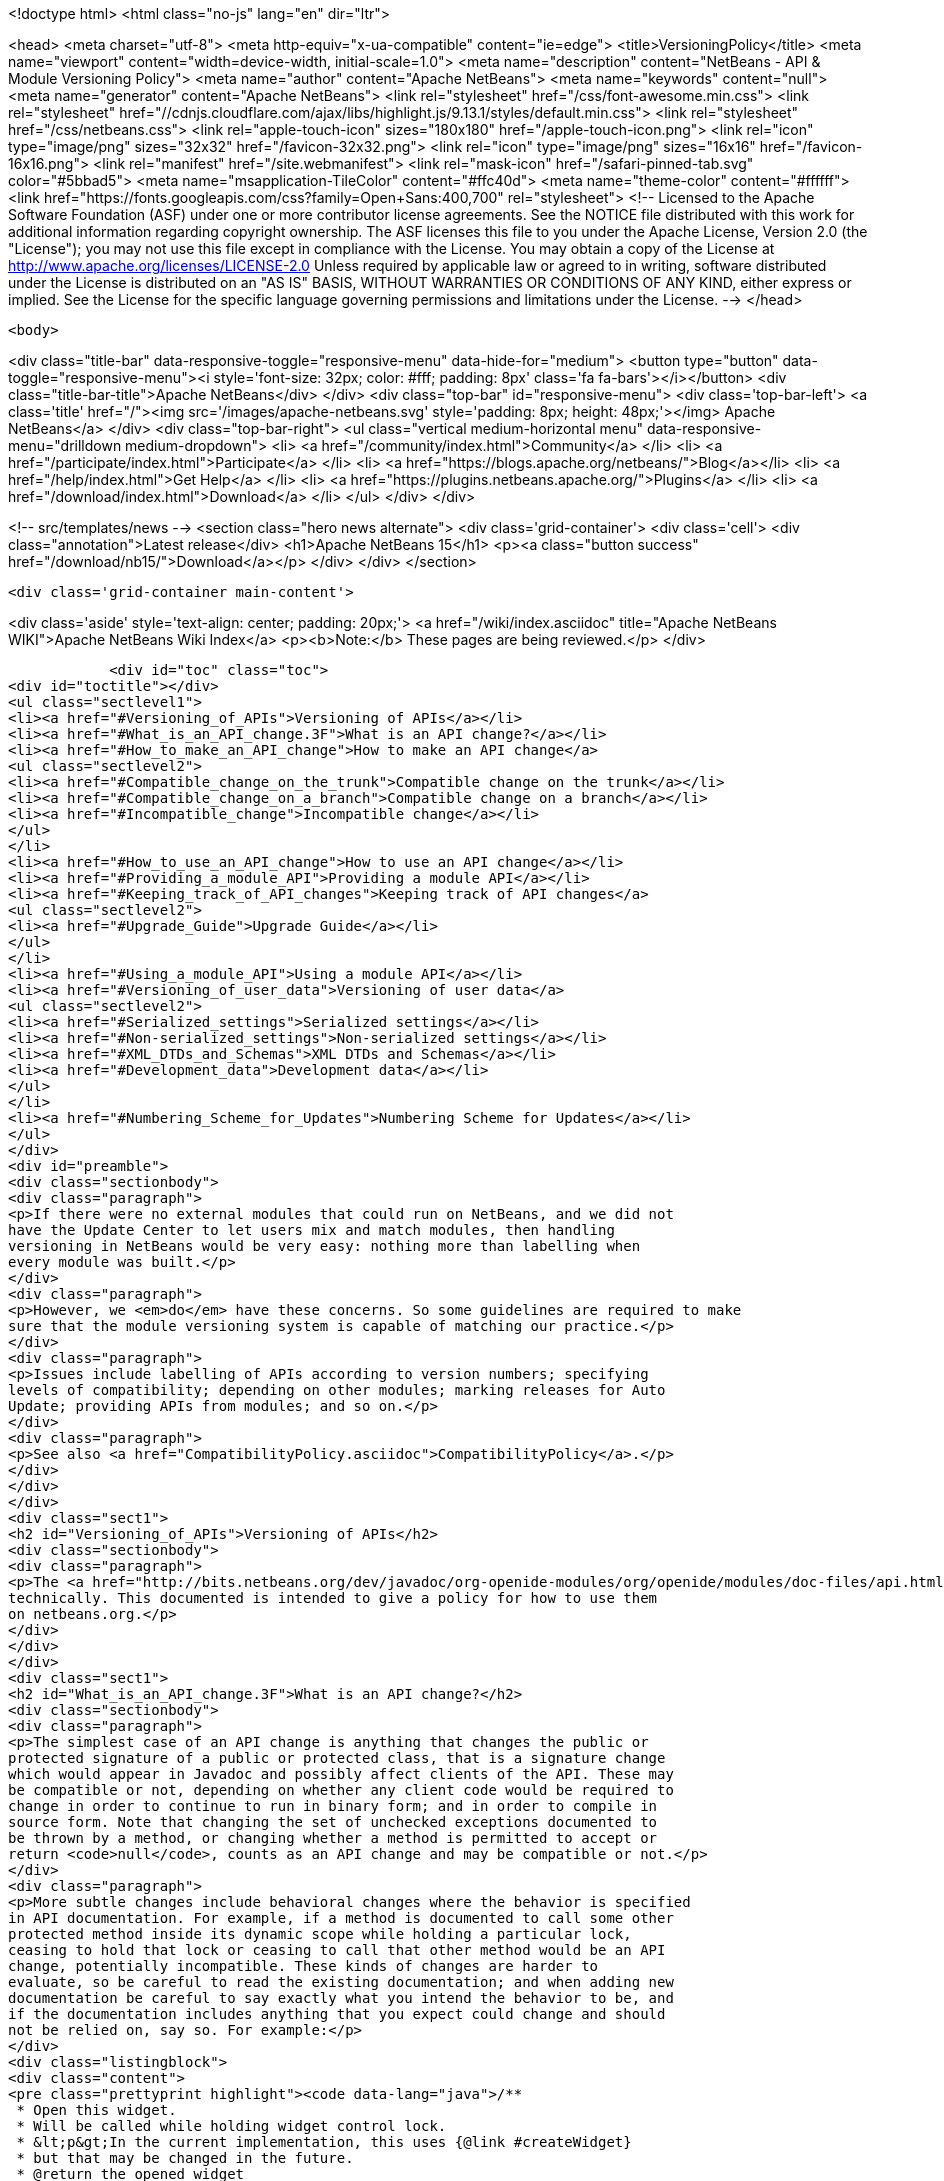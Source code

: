 

<!doctype html>
<html class="no-js" lang="en" dir="ltr">
    
<head>
    <meta charset="utf-8">
    <meta http-equiv="x-ua-compatible" content="ie=edge">
    <title>VersioningPolicy</title>
    <meta name="viewport" content="width=device-width, initial-scale=1.0">
    <meta name="description" content="NetBeans - API &amp; Module Versioning Policy">
    <meta name="author" content="Apache NetBeans">
    <meta name="keywords" content="null">
    <meta name="generator" content="Apache NetBeans">
    <link rel="stylesheet" href="/css/font-awesome.min.css">
     <link rel="stylesheet" href="//cdnjs.cloudflare.com/ajax/libs/highlight.js/9.13.1/styles/default.min.css"> 
    <link rel="stylesheet" href="/css/netbeans.css">
    <link rel="apple-touch-icon" sizes="180x180" href="/apple-touch-icon.png">
    <link rel="icon" type="image/png" sizes="32x32" href="/favicon-32x32.png">
    <link rel="icon" type="image/png" sizes="16x16" href="/favicon-16x16.png">
    <link rel="manifest" href="/site.webmanifest">
    <link rel="mask-icon" href="/safari-pinned-tab.svg" color="#5bbad5">
    <meta name="msapplication-TileColor" content="#ffc40d">
    <meta name="theme-color" content="#ffffff">
    <link href="https://fonts.googleapis.com/css?family=Open+Sans:400,700" rel="stylesheet"> 
    <!--
        Licensed to the Apache Software Foundation (ASF) under one
        or more contributor license agreements.  See the NOTICE file
        distributed with this work for additional information
        regarding copyright ownership.  The ASF licenses this file
        to you under the Apache License, Version 2.0 (the
        "License"); you may not use this file except in compliance
        with the License.  You may obtain a copy of the License at
        http://www.apache.org/licenses/LICENSE-2.0
        Unless required by applicable law or agreed to in writing,
        software distributed under the License is distributed on an
        "AS IS" BASIS, WITHOUT WARRANTIES OR CONDITIONS OF ANY
        KIND, either express or implied.  See the License for the
        specific language governing permissions and limitations
        under the License.
    -->
</head>


    <body>
        

<div class="title-bar" data-responsive-toggle="responsive-menu" data-hide-for="medium">
    <button type="button" data-toggle="responsive-menu"><i style='font-size: 32px; color: #fff; padding: 8px' class='fa fa-bars'></i></button>
    <div class="title-bar-title">Apache NetBeans</div>
</div>
<div class="top-bar" id="responsive-menu">
    <div class='top-bar-left'>
        <a class='title' href="/"><img src='/images/apache-netbeans.svg' style='padding: 8px; height: 48px;'></img> Apache NetBeans</a>
    </div>
    <div class="top-bar-right">
        <ul class="vertical medium-horizontal menu" data-responsive-menu="drilldown medium-dropdown">
            <li> <a href="/community/index.html">Community</a> </li>
            <li> <a href="/participate/index.html">Participate</a> </li>
            <li> <a href="https://blogs.apache.org/netbeans/">Blog</a></li>
            <li> <a href="/help/index.html">Get Help</a> </li>
            <li> <a href="https://plugins.netbeans.apache.org/">Plugins</a> </li>
            <li> <a href="/download/index.html">Download</a> </li>
        </ul>
    </div>
</div>


        
<!-- src/templates/news -->
<section class="hero news alternate">
    <div class='grid-container'>
        <div class='cell'>
            <div class="annotation">Latest release</div>
            <h1>Apache NetBeans 15</h1>
            <p><a class="button success" href="/download/nb15/">Download</a></p>
        </div>
    </div>
</section>

        <div class='grid-container main-content'>
            
<div class='aside' style='text-align: center; padding: 20px;'>
    <a href="/wiki/index.asciidoc" title="Apache NetBeans WIKI">Apache NetBeans Wiki Index</a>
    <p><b>Note:</b> These pages are being reviewed.</p>
</div>

            <div id="toc" class="toc">
<div id="toctitle"></div>
<ul class="sectlevel1">
<li><a href="#Versioning_of_APIs">Versioning of APIs</a></li>
<li><a href="#What_is_an_API_change.3F">What is an API change?</a></li>
<li><a href="#How_to_make_an_API_change">How to make an API change</a>
<ul class="sectlevel2">
<li><a href="#Compatible_change_on_the_trunk">Compatible change on the trunk</a></li>
<li><a href="#Compatible_change_on_a_branch">Compatible change on a branch</a></li>
<li><a href="#Incompatible_change">Incompatible change</a></li>
</ul>
</li>
<li><a href="#How_to_use_an_API_change">How to use an API change</a></li>
<li><a href="#Providing_a_module_API">Providing a module API</a></li>
<li><a href="#Keeping_track_of_API_changes">Keeping track of API changes</a>
<ul class="sectlevel2">
<li><a href="#Upgrade_Guide">Upgrade Guide</a></li>
</ul>
</li>
<li><a href="#Using_a_module_API">Using a module API</a></li>
<li><a href="#Versioning_of_user_data">Versioning of user data</a>
<ul class="sectlevel2">
<li><a href="#Serialized_settings">Serialized settings</a></li>
<li><a href="#Non-serialized_settings">Non-serialized settings</a></li>
<li><a href="#XML_DTDs_and_Schemas">XML DTDs and Schemas</a></li>
<li><a href="#Development_data">Development data</a></li>
</ul>
</li>
<li><a href="#Numbering_Scheme_for_Updates">Numbering Scheme for Updates</a></li>
</ul>
</div>
<div id="preamble">
<div class="sectionbody">
<div class="paragraph">
<p>If there were no external modules that could run on NetBeans, and we did not
have the Update Center to let users mix and match modules, then handling
versioning in NetBeans would be very easy: nothing more than labelling when
every module was built.</p>
</div>
<div class="paragraph">
<p>However, we <em>do</em> have these concerns. So some guidelines are required to make
sure that the module versioning system is capable of matching our practice.</p>
</div>
<div class="paragraph">
<p>Issues include labelling of APIs according to version numbers; specifying
levels of compatibility; depending on other modules; marking releases for Auto
Update; providing APIs from modules; and so on.</p>
</div>
<div class="paragraph">
<p>See also <a href="CompatibilityPolicy.asciidoc">CompatibilityPolicy</a>.</p>
</div>
</div>
</div>
<div class="sect1">
<h2 id="Versioning_of_APIs">Versioning of APIs</h2>
<div class="sectionbody">
<div class="paragraph">
<p>The <a href="http://bits.netbeans.org/dev/javadoc/org-openide-modules/org/openide/modules/doc-files/api.html">Modules API</a> includes a detailed description of how versions and dependencies work
technically. This documented is intended to give a policy for how to use them
on netbeans.org.</p>
</div>
</div>
</div>
<div class="sect1">
<h2 id="What_is_an_API_change.3F">What is an API change?</h2>
<div class="sectionbody">
<div class="paragraph">
<p>The simplest case of an API change is anything that changes the public or
protected signature of a public or protected class, that is a signature change
which would appear in Javadoc and possibly affect clients of the API. These may
be compatible or not, depending on whether any client code would be required to
change in order to continue to run in binary form; and in order to compile in
source form. Note that changing the set of unchecked exceptions documented to
be thrown by a method, or changing whether a method is permitted to accept or
return <code>null</code>, counts as an API change and may be compatible or not.</p>
</div>
<div class="paragraph">
<p>More subtle changes include behavioral changes where the behavior is specified
in API documentation. For example, if a method is documented to call some other
protected method inside its dynamic scope while holding a particular lock,
ceasing to hold that lock or ceasing to call that other method would be an API
change, potentially incompatible. These kinds of changes are harder to
evaluate, so be careful to read the existing documentation; and when adding new
documentation be careful to say exactly what you intend the behavior to be, and
if the documentation includes anything that you expect could change and should
not be relied on, say so. For example:</p>
</div>
<div class="listingblock">
<div class="content">
<pre class="prettyprint highlight"><code data-lang="java">/**
 * Open this widget.
 * Will be called while holding widget control lock.
 * &lt;p&gt;In the current implementation, this uses {@link #createWidget}
 * but that may be changed in the future.
 * @return the opened widget
 */</code></pre>
</div>
</div>
</div>
</div>
<div class="sect1">
<h2 id="How_to_make_an_API_change">How to make an API change</h2>
<div class="sectionbody">
<div class="paragraph">
<p>API changes must not only be documented, they must also be matched to API versioning, so module authors can programmatically depend on them.</p>
</div>
<div class="sect2">
<h3 id="Compatible_change_on_the_trunk">Compatible change on the trunk</h3>
<div class="paragraph">
<p>The safest possible sequence of steps for making a <em>backwards-compatible</em> API change is this:</p>
</div>
<div class="olist arabic">
<ol class="arabic">
<li>
<p>Go through <a href="APIReviews.html">APIReviews</a> and get approval for the change.</p>
<div class="olist arabic">
<ol class="arabic">
<li>
<p>Make sure you have a <em>CVS working directory</em> of the appropriate module(s) checked out - do not commit changes until later. Do not make changes in client module code to use the new API yet, if you were planning to - at least keep a copy of the existing module source for the IDE. This is to ensure that a standard set of modules continues to work with the changed API without themselves being changed.</p>
</li>
<li>
<p>Make the change in your working copy of sources. If the change adds a new class, method, etc. which will be visible in Javadoc (public or protected), or changes the behavior of a documented object, please make sure you document what it is supposed to do in Javadoc (its contract, not details of implementation).</p>
</li>
<li>
<p>Increase the specification version in your module&#8217;s manifest. If the previous version was <code>1.3</code>, change it to <code>1.4</code>, i.e. always increase the last number in the version. Remember that the version after <code>1.9</code> is <code>1.10</code>, <em>not</em> <code>2.0</code>.</p>
</li>
<li>
<p>If the API change involved adding a class, method, etc. to the APIs that will appear in Javadoc, add a <code>@since</code> tag mentioning the new module name and specification version. For example: @since org.netbeans.modules.foo/1 1.4. If the documented behavior of an existing object is being changed, mention this as well, for example: @since org.netbeans.modules.foo/1 1.3; as of 1.4, resulting list may also be modified. If an object is deprecated, say when, e.g. @deprecated As of org.netbeans.modules.foo/1 1.4, the other constructor is preferred.</p>
</li>
<li>
<p>If there is prose API documentation describing the API you are modifying at a higher level, please consider updating this as well, if it needs it.</p>
</li>
<li>
<p>Use <strong>Build | Generate Javadoc</strong> from the IDE to build documentation for the module and view it. Look over the changed docs.</p>
</li>
<li>
<p>Update your apichanges.xml to mention the new API change. Insert an entry with the appropriate API and class name, label it with the date and new specification version, and give a description of the change and any suggestions for how or why to use it.</p>
</li>
<li>
<p>Build and test the whole IDE - note this is with the API change made but no one yet using it.</p>
</li>
<li>
<p>For changes in client modules to use the new API, see below.</p>
</li>
<li>
<p>Run cvs diff to <strong>verify all changes</strong>. If the output is messy and hard to understand (e.g. unrelated parts of code reformatted for no reason), stop! Revert all unneeded changes, and again build and test the IDE, and diff again.</p>
</li>
<li>
<p>Commit the API change in <strong>one CVS commit</strong>: all affected source files, the changed manifest, apichanges.xml, and any other affected documentation.</p>
</li>
</ol>
</div>
</li>
</ol>
</div>
</div>
<div class="sect2">
<h3 id="Compatible_change_on_a_branch">Compatible change on a branch</h3>
<div class="paragraph">
<p>For changes made on experimental branches to test whether a new API can support other development on that branch, there are no special requirements: change what you like, but remember to follow the steps listed above when merging into the trunk.</p>
</div>
<div class="paragraph">
<p>API changes in release (stabilization) branches are <strong>discouraged</strong> and should only be made when they are required for some priority bugfix. They should of course be made in the trunk as well. The procedure is similar to that listed above for trunk changes; however:</p>
</div>
<div class="ulist">
<ul>
<li>
<p>You will be creating a different specification version on the branch, e.g. <code>1.3.3</code> from <code>1.3.2</code>.</p>
</li>
<li>
<p>Mention both the branch and trunk versions in all places where a version number is requested above. E.g. @since 1.4 and 1.3.3.</p>
</li>
</ul>
</div>
</div>
<div class="sect2">
<h3 id="Incompatible_change">Incompatible change</h3>
<div class="paragraph">
<p>Of course you should avoid making incompatible API changes unless really necessary. But, if you do, do it right. Do all steps needed for compatible changes, and also:</p>
</div>
<div class="olist arabic">
<ol class="arabic">
<li>
<p>Make sure you have an API review that authorized the incompatible change.</p>
<div class="olist arabic">
<ol class="arabic">
<li>
<p>Increase the major release number in the module&#8217;s manifest; for example your code name could change from org.netbeans.modules.foo/1 to org.netbeans.modules.foo/2. The specification version should conventionally be increased e.g. from 1.10 to 2.0 as a mnemonic.</p>
</li>
<li>
<p>If there are any other modules on netbeans.org which depend on your module&#8217;s API, change them as well in source. Ask for help from other module owners as needed, but <em>you</em> must make the physical change.</p>
</li>
<li>
<p>Build and test the whole IDE, from scratch (clean build), and be careful.</p>
</li>
<li>
<p>Commit all changes (to your module and to other modules depending on it) in one CVS commit.</p>
</li>
<li>
<p>Notify <a href="mailto:dev@openide.netbeans.org">dev@openide.netbeans.org</a> of the change, and how clients of your module&#8217;s API should be changed to work with the new version.</p>
</li>
</ol>
</div>
</li>
</ol>
</div>
</div>
</div>
</div>
<div class="sect1">
<h2 id="How_to_use_an_API_change">How to use an API change</h2>
<div class="sectionbody">
<div class="paragraph">
<p>A module should in general explicitly declare the version of every API-providing module it requires in its manifest. It is a developer&#8217;s responsibility to maintain the accuracy of this dependency at all times. For example, your project.xml might list:</p>
</div>
<div class="listingblock">
<div class="content">
<pre class="prettyprint highlight"><code data-lang="xml">&lt;dependency&gt;
    &lt;code-name-base&gt;org.apache.tools.ant.module&lt;/code-name-base&gt;
    &lt;build-prerequisite/&gt;
    &lt;compile-dependency/&gt;
    &lt;run-dependency&gt;
        &lt;release-version&gt;3&lt;/release-version&gt;
        &lt;specification-version&gt;3.12&lt;/specification-version&gt;
    &lt;/run-dependency&gt;
&lt;/dependency&gt;</code></pre>
</div>
</div>
<div class="paragraph">
<p>to request version 3.12 or higher of the Ant module API. The IDE will forbid a user to install it if an older version of the Ant module is present (or if the module is missing altogether).</p>
</div>
<div class="paragraph">
<p>If you have made a compatible API change according to the steps above, you may now use it in your module. Make any code changes to use the new API. Also change your project.xml to require the new version. Build and test the IDE including your module with its new changes, run cvs diff, and commit the code changes and project.xml in one CVS commit.</p>
</div>
<div class="paragraph">
<p>Avoid increasing your dependency on the API version arbitrarily, as it would prevent a user interested in trying out a new version of your module from running it in an older build (such as the last release version). Of course, if you are not sure which new APIs you might be using, to be safe request the newest API version.</p>
</div>
</div>
</div>
<div class="sect1">
<h2 id="Providing_a_module_API">Providing a module API</h2>
<div class="sectionbody">
<div class="paragraph">
<p>In order to provide an API from your module for the use of other modules, please follow these steps:</p>
</div>
<div class="olist arabic">
<ol class="arabic">
<li>
<p>Make sure your module code name has a major release version. For example, OpenIDE-Module: org.netbeans.modules.foo/1. This ensures you have a mechanism for indicating any incompatible changes later. If you forget, no major release version is similar to -1.Convention is to initially use /0 for a freshly introduced API. Clients should depend on your.module/0-1. If you stabilize it in a subsequent release, change it to /1. If you find it was mistaken and have to break compatibility in a subsequent release, change it to /2.</p>
<div class="olist arabic">
<ol class="arabic">
<li>
<p>Make sure your module declares a specification version. For example, OpenIDE-Module-Specification-Version: 1.7. (You should use the <strong>Versioning</strong> tab of your project properties to manage this.)</p>
</li>
<li>
<p>Decide on some subset of your module&#8217;s classes that will form an API. Clearly the smaller and simpler this subset, the better.</p>
</li>
<li>
<p>Place all API-related classes into a special package or package structure in your module that is clearly distinguished from the rest. The convention is to name the package to include <code>api</code> or <code>spi</code>, and to indicate degree of binding to the module implementation. For example, if the private implementation of your module is in <code>org.netbeans.modules.foo</code> (and subpackages), you may use these packages (and their subpackages):</p>
<div class="dlist">
<dl>
<dt class="hdlist1"><code>org.netbeans.api.foo</code></dt>
<dd>
<p>Client APIs for the general functionality you provide. Such APIs are assumed to not be closely tied to the implementation of your module, i.e. a quite different implementation could in principle (or fact) support them.</p>
</dd>
<dt class="hdlist1"><code>org.netbeans.spi.foo</code></dt>
<dd>
<p>As above, but service-provider APIs, and supports (common implementation bases and defaults). You may wish to host support classes separately from "pure" SPIs.</p>
</dd>
<dt class="hdlist1"><code>org.netbeans.modules.foo.api</code></dt>
<dd>
<p>Client APIs which are bound in meaning to specific services your module provides. Consider exposing these only as a "friend" API to a selected set of modules.</p>
</dd>
<dt class="hdlist1"><code>org.netbeans.modules.foo.spi</code></dt>
<dd>
<p>As above, but service-provider APIs.</p>
</dd>
</dl>
</div>
</li>
<li>
<p>Physically restrict other modules from using packages outside your API area; see the Modules API for details on how to do this. Use <code>&lt;public-packages&gt;</code> or <code>&lt;friend-packages&gt;</code> in your project.xml.</p>
</li>
<li>
<p>Write clear and complete Javadoc comments for all publically accessible members in the API package.</p>
</li>
<li>
<p>If additional specifications of module behavior beyond the Javadoc are necessary, use <code>package.html</code> and/or <code>doc-files/*.html</code> as needed. You can keep such documentation in your main source tree if you like. samples/ or some such subdirectory can contain example code demonstrating use of the API.</p>
</li>
<li>
<p>Keep an <code>apichanges.xml</code> file, listing specification versions, dates, and changes made. If registered in <code>project.properties</code> it will be automatically displayed in your module&#8217;s Javadoc.</p>
</li>
<li>
<p>Make sure your module&#8217;s API is published in <code>nbbuild/build.properties</code>.</p>
</li>
</ol>
</div>
</li>
</ol>
</div>
</div>
</div>
<div class="sect1">
<h2 id="Keeping_track_of_API_changes">Keeping track of API changes</h2>
<div class="sectionbody">
<div class="paragraph">
<p>Each module should have an apichanges.xml and list of generated changes in order to track the progress of development of its APIs. Here are the steps you should take to get such list:</p>
</div>
<div class="olist arabic">
<ol class="arabic">
<li>
<p>Copy nbbuild/javadoctools/apichanges-template.xml to your own module, e.g. foo/apichanges.xml.</p>
<div class="olist arabic">
<ol class="arabic">
<li>
<p>Replace all CHANGEME strings with the correct path or token.</p>
</li>
<li>
<p>Edit your apichanges.xml:</p>
</li>
<li>
<p>edit &lt;apidefs&gt; as needed (your module might have only one API area)</p>
</li>
<li>
<p>add &lt;change&gt;s</p>
</li>
<li>
<p>Generate Javadoc for the module and check it.</p>
</li>
</ol>
</div>
</li>
</ol>
</div>
<div class="sect2">
<h3 id="Upgrade_Guide">Upgrade Guide</h3>
<div class="paragraph">
<p>Significant changes in APIs which require the attention of users of your API should be documented in a separate Upgrade Guide document: currently there is only one, at openide/api/doc/org/openide/doc-files/upgrade.html. The document should summarize what is necessary to do to switch to a new API, what are the advantages of using the new API, performance implications, etc.</p>
</div>
</div>
</div>
</div>
<div class="sect1">
<h2 id="Using_a_module_API">Using a module API</h2>
<div class="sectionbody">
<div class="paragraph">
<p>To use another module&#8217;s API in your module, you must declare a dependency on that module in your project.xml. Now you may import and use API classes from the "foo" module in your module&#8217;s code, e.g. <code>org.netbeans.api.foo.FooCookie</code>. Use of non-API classes is not permitted as your module might break unexpectedly.</p>
</div>
<div class="paragraph">
<p>If the "foo" module adds new APIs in version 1.8 which you wish to use, you must increase your dependency in the manifest to 1.8 at the same time as you make code changes to use the new APIs, and commit these together in one CVS commit. If the "foo" module changes incompatibly to e.g. org.netbeans.modules.foo/2 1.0, it will be necessary to make any needed code changes in your module, as well as to change project.xml.</p>
</div>
<div class="paragraph">
<p>Calling ClassLoader)Lookup.getDefault().lookup(ClassLoader.class.loadClass("some.other.modules.Class") to use classes from a module you do not declare a dependency on is strongly discouraged - in some cases it will work, in others it will not. In general use of reflection between modules is a poor idea, and there is generally a cleaner (and simpler) solution. Do not be afraid to split your module into a general half, and a half which additionally depends on some other module and uses its API. If you need to communicate between the two halves, do not use reflection from the general half to call into the optional half - provide a registration interface in the generic half that the optional half can use to add its functionality. This could be a simple interface and a static registration method, or it could mean using lookup APIs for a more powerful solution.</p>
</div>
</div>
</div>
<div class="sect1">
<h2 id="Versioning_of_user_data">Versioning of user data</h2>
<div class="sectionbody">
<div class="paragraph">
<p>As a rule, modules should be very careful to ensure that data stored by a user is not corrupted by newer versions of a module. Settings, as opposed to development data, are generally not expected to be preserved without errors when downgrading to older versions of a module.</p>
</div>
<div class="sect2">
<h3 id="Serialized_settings">Serialized settings</h3>
<div class="paragraph">
<p>Modules storing any settings in serialized form should pay attention to compatibility of these settings. Use <code>serialVersionUID</code> for all serializable classes, and do not change it once set. Newer versions of a module must be able to read settings stored by older versions without user-visible errors, as a rule of thumb. If a class is no longer needed except for deserialization, remove any unnecessary methods, @deprecate it, and if applicable return <code>null</code> from <code>readResolve</code> so it will be ignored.</p>
</div>
<div class="paragraph">
<p>Remember, common serializable objects include: <code>SystemOption`s; `ServiceType`s (now rarely used); `TopComponent`s; `Node.Handle`s (usually only a concern for creators of top-level nodes in their own windows); `.Env</code> environments from open and edit supports; and `DataLoader`s. There are some other serializable things but these are the ones you will commonly deal with.</p>
</div>
<div class="paragraph">
<p>Helpful mechanisms for making serialized forms of objects more robust include implementing <code>Externalizable</code> and writing state in a specific order, to reduce the amount of information written; keeping state in a hashtable rather than direct nontransient instance variables, which makes it easier to recover from missing fields, and handle new ones; and using versioned serialization replacers, each version of which reads its own format from settings and constructs the current in-memory representation.</p>
</div>
</div>
<div class="sect2">
<h3 id="Non-serialized_settings">Non-serialized settings</h3>
<div class="paragraph">
<p>If you store settings in some other way - for example, XML files in the system folder - then you are responsible for maintaining compatibility of them however is appropriate. This may be easier than for serialized settings, since old and inapplicable settings objects can be simply ignored.</p>
</div>
</div>
<div class="sect2">
<h3 id="XML_DTDs_and_Schemas">XML DTDs and Schemas</h3>
<div class="paragraph">
<p>Many modules have a need to specify XML DTDs or XML Schemas to store various kinds of information - commonly objects provided by modules in XML layers, or stored as part of user settings. Basic rules for creating a schema:</p>
</div>
<div class="olist arabic">
<ol class="arabic">
<li>
<p>Define your schema, and choose an initial version for it. Store the schema inside your module somewhere, e.g. org/netbeans/modules/foo/resources/foodata-1.xsd.</p>
<div class="olist arabic">
<ol class="arabic">
<li>
<p>Choose a public ID for the DTD. This <strong>must</strong> mention the version number in it, mention NetBeans or somehow indicate what part of the world this applies to, and be more rather than less descriptive. For example:</p>
</li>
</ol>
</div>
</li>
</ol>
</div>
<div class="listingblock">
<div class="content">
<pre>-//NetBeans//DTD Foo Widget Configuration 1.0//EN</pre>
</div>
</div>
<div class="paragraph">
<p>XML Schemas use URIs instead. For XML Schema, include the version number in the namespace, e.g. <a href="http://www.netbeans.org/ns/foodata/1">http://www.netbeans.org/ns/foodata/1</a>.</p>
</div>
<div class="olist arabic">
<ol class="arabic">
<li>
<p>DTDs may be registered in /xml/entities/ in your XML layer, for use in XML completion. XML Schemas currently cannot.</p>
<div class="olist arabic">
<ol class="arabic">
<li>
<p>Decide on a public URL for the DTD, such as <a href="http://www.netbeans.org/dtds/foodata-1_0.dtd">http://www.netbeans.org/dtds/foodata-1_0.dtd</a>. This <strong>must</strong> mention the version number. For XML schema, perhaps just append .xsd to the URI, e.g. <a href="http://www.netbeans.org/ns/foodata/1.xsd">http://www.netbeans.org/ns/foodata/1.xsd</a>.</p>
</li>
<li>
<p>Place a copy of the DTD/schema at this location (in source, www/www/dtds/ or www/www/ns/) so it will be accessible from the internet. Also modify the catalog file in this directory to mention it (for DTDs); or catalog.xml (for Schema).</p>
</li>
<li>
<p>It is a good idea to include inside the schema comments giving its public ID and public URL (for DTDs), as well as a brief description of what it is for.</p>
</li>
<li>
<p>All XML files based on a DTD should include an explicit <code>&lt;!DOCTYPE&gt;</code> tag, so that XML editing tools can reliably recognize and handle them. For XML Schema, it is only necessary to use the correct namespace; the <code>schemaLocation</code> attribute is not necessary.</p>
</li>
</ol>
</div>
</li>
</ol>
</div>
<div class="paragraph">
<p>To make changes to a schema:</p>
</div>
<div class="olist arabic">
<ol class="arabic">
<li>
<p><strong>Never</strong> change a schema (other than adding comments etc.) without changing the public ID / namespace!</p>
<div class="olist arabic">
<ol class="arabic">
<li>
<p>Choose a public ID / namespace for the new version of the schema, say by incrementing the version number in the ID / namespace.</p>
</li>
<li>
<p>Add the new schema to your module&#8217;s resources package. Leave the old one there.</p>
</li>
<li>
<p>Register the new schema in your module&#8217;s layer, if applicable. Leave the old registration there.</p>
</li>
<li>
<p>Add the new schema to the netbeans.org schema publishing area. Leave the old schema there.</p>
</li>
<li>
<p>Make sure your module code is capable of reading and handling any version of the schema.</p>
</li>
</ol>
</div>
</li>
</ol>
</div>
</div>
<div class="sect2">
<h3 id="Development_data">Development data</h3>
<div class="paragraph">
<p>Development data should be handled much more carefully than settings. This means any data which the user has created which actually forms a part of the developed application, rather than configuration of the IDE. For example, *.form files used by the Form Editor. Certainly new versions of a module should be able to read data produced by any older version. It is also very desirable for older versions of the module to be able to read the format produced by the newer version of the module, ignore any parts it cannot understand, and faithfully preserve these parts as it read them when saving. This permits a user to experiment with an older version of the IDE without fear of losing work. A careful design for development data is necessary to ensure that optional and added capabilities are clearly delineated, so that the current implementation will be able to avoid damaging future data.</p>
</div>
<div class="paragraph">
<p>Modules with special file formats for development data should also use readable textual formats whenever possible, and give special consideration to avoiding unneeded formatting changes when saving, so that the data can be used in a textual version-control system comfortably.</p>
</div>
</div>
</div>
</div>
<div class="sect1">
<h2 id="Numbering_Scheme_for_Updates">Numbering Scheme for Updates</h2>
<div class="sectionbody">
<div class="paragraph">
<p>While developers have the responsibility to manage dependencies from their modules to both the Open APIs and other modules, and mark API changes of all sorts with changes in the module or API specification version, release engineers who publish modules also need to make version-number changes. Remember, it is never particularly harmful to increase the specification version (for example before cutting a release of a module), and either developers or release engineers may do so - such changes of course do not need any matching documentation as described above for API changes.</p>
</div>
<div class="paragraph">
<p>It is recommended that API and module specification versions in the trunk follow a two-digit scheme such as 1.5, where the next in sequence would be 1.6. On a release branch, three-digit schemes should be used, such as 1.5.1, 1.5.2, and so on. Post-release patches could have four digits, and so on.</p>
</div>
<div class="paragraph">
<p>If a number of API changes are made between releases, it may be annoying for the API specification version to be e.g. 1.133. Additionally, if specification versions of the APIs are to be used to distinguish the APIs available in each IDE release, they should be more mnemonic. So it may be useful to choose a new first digit after a release. For example, 1.20 may be branched for a release, forming 1.20.1 and so on, released as 1.20.4; meanwhile, the development builds become 2.1 rather than 1.21, so that everyone can remember that 1.x numbers mean one release, and 2.x numbers the next release.</p>
</div>
<div class="paragraph">
<p>It is important that every published release of a module have a different specification version. Otherwise automated updates cannot work correctly. Of course, if a "new version" of a module is being published solely because it was included in some bugfix build, and in fact did not contain any user-noticeable changes from the last released version, release engineers may prefer to either avoid increasing its specification version, or withhold it from the update center altogether, so as to prevent users of the previous similar version from unwittingly wasting time downloading it; but this is difficult to manage and no one currently does so.</p>
</div>
<div class="paragraph">
<p>Please remember that implementation versions of modules are not intended to be ordered. Implementation versions need not actually be numeric at all, and the IDE&#8217;s Modules API <em>intentionally</em> prevents inter-module dependencies from using them except as exact string comparisons. Specification versions, by contrast, must be numeric, and the only permitted comparisons in dependencies are of the form "version x.y.z or anything greater".</p>
</div>
<div class="paragraph">
<p>As a practical policy for using implementation versions, it is helpful to make them integers if they are being used in implementation dependencies from other modules, and use the build property <code>spec.version.base</code> in both producers and consumers of implementation dependencies in place of a fixed specification version. This trick makes management of complex sets of modules with implementation dependencies much easier. From the NBM project GUI, just check the checkbox <strong>Append Implementation Versions Automatically</strong> in the <strong>Versioning</strong> panel.</p>
</div>
<div class="paragraph">
<p>Release engineers should assume that module manifests provide complete information about which versions of what module may be run on which version of the IDE, via their major release versions, specification versions, and dependencies. Of course these assumptions should also be tested before actually publishing something on a public update server; but if any inconsistencies are found, these are P1/P2 bugs <strong>for the developer</strong> and it is better to resolve them properly in the code, than to use tricks in the update server to force certain configurations of modules to be loaded.</p>
</div>
<div class="admonitionblock note">
<table>
<tr>
<td class="icon">
<i class="fa icon-note" title="Note"></i>
</td>
<td class="content">
<div class="paragraph">
<p>The content in this page was kindly donated by Oracle Corp. to the
Apache Software Foundation.</p>
</div>
<div class="paragraph">
<p>This page was exported from <a href="http://wiki.netbeans.org/VersioningPolicy">http://wiki.netbeans.org/VersioningPolicy</a> ,
that was last modified by NetBeans user Jglick
on 2010-05-18T16:44:49Z.</p>
</div>
<div class="paragraph">
<p>This document was automatically converted to the AsciiDoc format on 2020-03-12, and needs to be reviewed.</p>
</div>
</td>
</tr>
</table>
</div>
</div>
</div>
            
<section class='tools'>
    <ul class="menu align-center">
        <li><a title="Facebook" href="https://www.facebook.com/NetBeans"><i class="fa fa-md fa-facebook"></i></a></li>
        <li><a title="Twitter" href="https://twitter.com/netbeans"><i class="fa fa-md fa-twitter"></i></a></li>
        <li><a title="Github" href="https://github.com/apache/netbeans"><i class="fa fa-md fa-github"></i></a></li>
        <li><a title="YouTube" href="https://www.youtube.com/user/netbeansvideos"><i class="fa fa-md fa-youtube"></i></a></li>
        <li><a title="Slack" href="https://tinyurl.com/netbeans-slack-signup/"><i class="fa fa-md fa-slack"></i></a></li>
        <li><a title="JIRA" href="https://issues.apache.org/jira/projects/NETBEANS/summary"><i class="fa fa-mf fa-bug"></i></a></li>
    </ul>
    <ul class="menu align-center">
        
        <li><a href="https://github.com/apache/netbeans-website/blob/master/netbeans.apache.org/src/content/wiki/VersioningPolicy.asciidoc" title="See this page in github"><i class="fa fa-md fa-edit"></i> See this page in GitHub.</a></li>
    </ul>
</section>

        </div>
        

<div class='grid-container incubator-area' style='margin-top: 64px'>
    <div class='grid-x grid-padding-x'>
        <div class='large-auto cell text-center'>
            <a href="https://www.apache.org/">
                <img style="width: 320px" title="Apache Software Foundation" src="/images/asf_logo_wide.svg" />
            </a>
        </div>
        <div class='large-auto cell text-center'>
            <a href="https://www.apache.org/events/current-event.html">
               <img style="width:234px; height: 60px;" title="Apache Software Foundation current event" src="https://www.apache.org/events/current-event-234x60.png"/>
            </a>
        </div>
    </div>
</div>
<footer>
    <div class="grid-container">
        <div class="grid-x grid-padding-x">
            <div class="large-auto cell">
                
                <h1><a href="/about/index.html">About</a></h1>
                <ul>
                    <li><a href="https://netbeans.apache.org/community/who.html">Who's Who</a></li>
                    <li><a href="https://www.apache.org/foundation/thanks.html">Thanks</a></li>
                    <li><a href="https://www.apache.org/foundation/sponsorship.html">Sponsorship</a></li>
                    <li><a href="https://www.apache.org/security/">Security</a></li>
                </ul>
            </div>
            <div class="large-auto cell">
                <h1><a href="/community/index.html">Community</a></h1>
                <ul>
                    <li><a href="/community/mailing-lists.html">Mailing lists</a></li>
                    <li><a href="/community/committer.html">Becoming a committer</a></li>
                    <li><a href="/community/events.html">NetBeans Events</a></li>
                    <li><a href="https://www.apache.org/events/current-event.html">Apache Events</a></li>
                </ul>
            </div>
            <div class="large-auto cell">
                <h1><a href="/participate/index.html">Participate</a></h1>
                <ul>
                    <li><a href="/participate/submit-pr.html">Submitting Pull Requests</a></li>
                    <li><a href="/participate/report-issue.html">Reporting Issues</a></li>
                    <li><a href="/participate/index.html#documentation">Improving the documentation</a></li>
                </ul>
            </div>
            <div class="large-auto cell">
                <h1><a href="/help/index.html">Get Help</a></h1>
                <ul>
                    <li><a href="/help/index.html#documentation">Documentation</a></li>
                    <li><a href="/wiki/index.asciidoc">Wiki</a></li>
                    <li><a href="/help/index.html#support">Community Support</a></li>
                    <li><a href="/help/commercial-support.html">Commercial Support</a></li>
                </ul>
            </div>
            <div class="large-auto cell">
                <h1><a href="/download/index.html">Download</a></h1>
                <ul>
                    <li><a href="/download/index.html">Releases</a></li>                    
                    <li><a href="https://plugins.netbeans.apache.org/">Plugins</a></li>
                    <li><a href="/download/index.html#source">Building from source</a></li>
                    <li><a href="/download/index.html#previous">Previous releases</a></li>
                </ul>
            </div>
        </div>
    </div>
</footer>
<div class='footer-disclaimer'>
    <div class="footer-disclaimer-content">
        <p>Copyright &copy; 2017-2022 <a href="https://www.apache.org">The Apache Software Foundation</a>.</p>
        <p>Licensed under the Apache <a href="https://www.apache.org/licenses/">license</a>, version 2.0</p>
        <div style='max-width: 40em; margin: 0 auto'>
            <p>Apache, Apache NetBeans, NetBeans, the Apache feather logo and the Apache NetBeans logo are trademarks of <a href="https://www.apache.org">The Apache Software Foundation</a>.</p>
            <p>Oracle and Java are registered trademarks of Oracle and/or its affiliates.</p>
            <p>The Apache NetBeans website conforms to the <a href="https://privacy.apache.org/policies/privacy-policy-public.html">Apache Software Foundation Privacy Policy</a></p>
        </div>
        
    </div>
</div>



        <script src="/js/vendor/jquery-3.2.1.min.js"></script>
        <script src="/js/vendor/what-input.js"></script>
        <script src="/js/vendor/jquery.colorbox-min.js"></script>
        <script src="/js/vendor/foundation.min.js"></script>
        <script src="/js/netbeans.js"></script>
        <script>
            
            $(function(){ $(document).foundation(); });
        </script>
        
        <script src="https://cdnjs.cloudflare.com/ajax/libs/highlight.js/9.13.1/highlight.min.js"></script>
        <script>
         $(document).ready(function() { $("pre code").each(function(i, block) { hljs.highlightBlock(block); }); }); 
        </script>
        

    </body>
</html>

